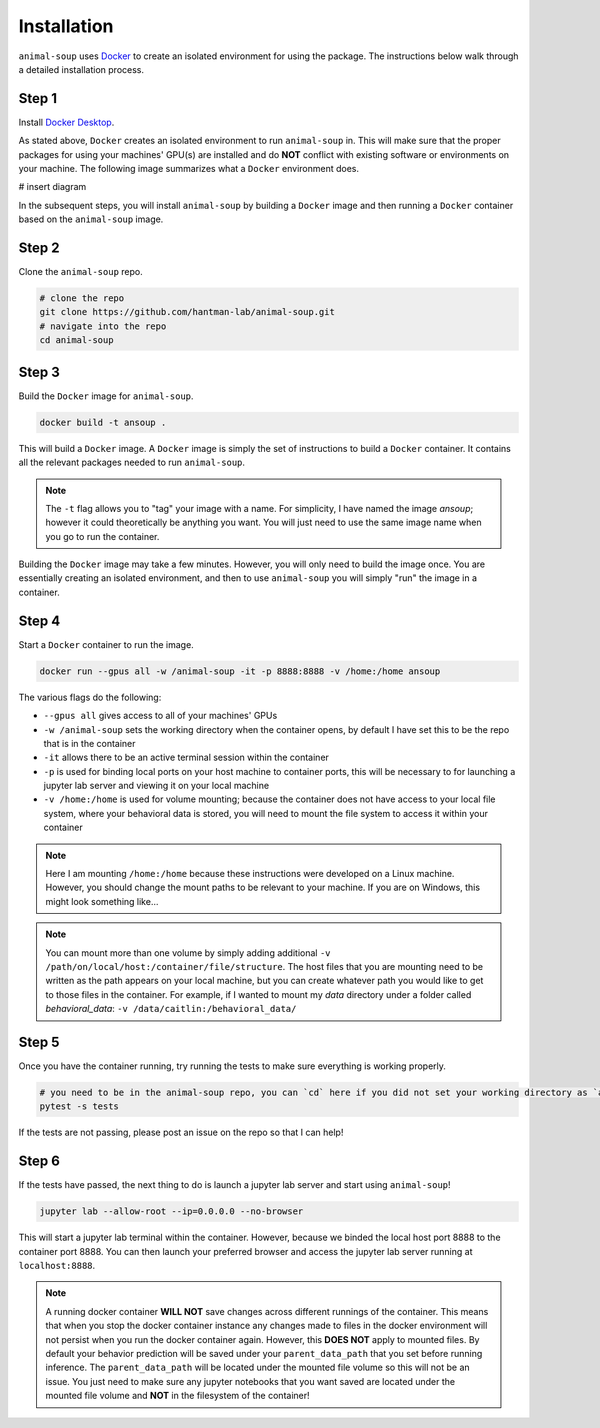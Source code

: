Installation
============

``animal-soup`` uses `Docker <https://www.docker.com/>`_ to create an isolated environment for using the package. The instructions below walk
through a detailed installation process.

Step 1
******

Install `Docker Desktop <https://www.docker.com/products/docker-desktop/>`_.

As stated above, ``Docker`` creates an isolated environment to run ``animal-soup`` in. This will make sure that the proper packages for using
your machines' GPU(s) are installed and do **NOT** conflict with existing software or environments on your machine. The following image summarizes
what a ``Docker`` environment does.

# insert diagram


In the subsequent steps, you will install ``animal-soup`` by building a ``Docker`` image and then running a ``Docker`` container based on
the ``animal-soup`` image.

Step 2
******

Clone the ``animal-soup`` repo.

.. code-block:: python

    # clone the repo
    git clone https://github.com/hantman-lab/animal-soup.git
    # navigate into the repo
    cd animal-soup


Step 3
******

Build the ``Docker`` image for ``animal-soup``.

.. code-block:: python

    docker build -t ansoup .


This will build a ``Docker`` image. A ``Docker`` image is simply the set of instructions to build a ``Docker`` container. It contains all the relevant
packages needed to run ``animal-soup``.

.. note::
    The ``-t`` flag allows you to "tag" your image with a name. For simplicity, I have named the image `ansoup`; however it could theoretically be anything
    you want. You will just need to use the same image name when you go to run the container.

Building the ``Docker`` image may take a few minutes. However, you will only need to build the image once. You are essentially creating an isolated
environment, and then to use ``animal-soup`` you will simply "run" the image in a container.

Step 4
******

Start a ``Docker`` container to run the image.

.. code-block:: python

    docker run --gpus all -w /animal-soup -it -p 8888:8888 -v /home:/home ansoup

The various flags do the following:

- ``--gpus all`` gives access to all of your machines' GPUs
- ``-w /animal-soup`` sets the working directory when the container opens, by default I have set this to be the repo that is in the container
- ``-it`` allows there to be an active terminal session within the container
- ``-p`` is used for binding local ports on your host machine to container ports, this will be necessary to for launching a jupyter lab server and viewing it on your local machine
- ``-v /home:/home`` is used for volume mounting; because the container does not have access to your local file system, where your behavioral data is stored, you will need to mount the file system to access it within your container

.. note::
    Here I am mounting ``/home:/home`` because these instructions were developed on a Linux machine. However, you should change the mount paths to be relevant
    to your machine. If you are on Windows, this might look something like...

.. note::
    You can mount more than one volume by simply adding additional ``-v /path/on/local/host:/container/file/structure``. The host files that you are mounting need
    to be written as the path appears on your local machine, but you can create whatever path you would like to get to those files in the container. For example, if
    I wanted to mount my `data` directory under a folder called `behavioral_data`: ``-v /data/caitlin:/behavioral_data/``

Step 5
******

Once you have the container running, try running the tests to make sure everything is working properly.

.. code-block:: python

    # you need to be in the animal-soup repo, you can `cd` here if you did not set your working directory as `animal-soup`
    pytest -s tests


If the tests are not passing, please post an issue on the repo so that I can help!

Step 6
******

If the tests have passed, the next thing to do is launch a jupyter lab server and start using ``animal-soup``!

.. code-block:: python

    jupyter lab --allow-root --ip=0.0.0.0 --no-browser

This will start a jupyter lab terminal within the container. However, because we binded the local host port 8888 to the container port 8888.
You can then launch your preferred browser and access the jupyter lab server running at ``localhost:8888``.

.. note::
    A running docker container **WILL NOT** save changes across different runnings of the container.
    This means that when you stop the docker container instance any changes made to files in the docker environment will not persist
    when you run the docker container again. However, this **DOES NOT** apply to mounted files. By default your behavior prediction will be
    saved under your ``parent_data_path`` that you set before running inference. The ``parent_data_path`` will be located under the mounted file
    volume so this will not be an issue. You just need to make sure any jupyter notebooks that you want saved are located under the mounted file
    volume and **NOT** in the filesystem of the container!
